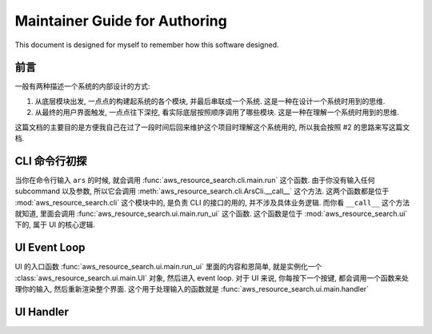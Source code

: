 Maintainer Guide for Authoring
==============================================================================
This document is designed for myself to remember how this software designed.


前言
------------------------------------------------------------------------------
一般有两种描述一个系统的内部设计的方式:

1. 从底层模块出发, 一点点的构建起系统的各个模块, 并最后串联成一个系统. 这是一种在设计一个系统时用到的思维.
2. 从最终的用户界面触发, 一点点往下深挖, 看实际底层按照顺序调用了哪些模块. 这是一种在理解一个系统时用到的思维.

这篇文档的主要目的是方便我自己在过了一段时间后回来维护这个项目时理解这个系统用的, 所以我会按照 #2 的思路来写这篇文档.


CLI 命令行初探
------------------------------------------------------------------------------
当你在命令行输入 ``ars`` 的时候, 就会调用 :func:`aws_resource_search.cli.main.run` 这个函数. 由于你没有输入任何 subcommand 以及参数, 所以它会调用 :meth:`aws_resource_search.cli.ArsCli.__call__` 这个方法. 这两个函数都是位于 :mod:`aws_resource_search.cli` 这个模块中的, 是负责 CLI 的接口的用的, 并不涉及具体业务逻辑. 而你看 ``__call__`` 这个方法就知道, 里面会调用 :func:`aws_resource_search.ui.main.run_ui` 这个函数. 这个函数是位于 :mod:`aws_resource_search.ui` 下的, 属于 UI 的核心逻辑.


UI Event Loop
------------------------------------------------------------------------------
UI 的入口函数 :func:`aws_resource_search.ui.main.run_ui` 里面的内容和恩简单, 就是实例化一个 :class:`aws_resource_search.ui.main.UI` 对象, 然后进入 event loop. 对于 UI 来说, 你每按下一个按键, 都会调用一个函数来处理你的输入, 然后重新渲染整个界面. 这个用于处理输入的函数就是 :func:`aws_resource_search.ui.main.handler`


UI Handler
------------------------------------------------------------------------------

